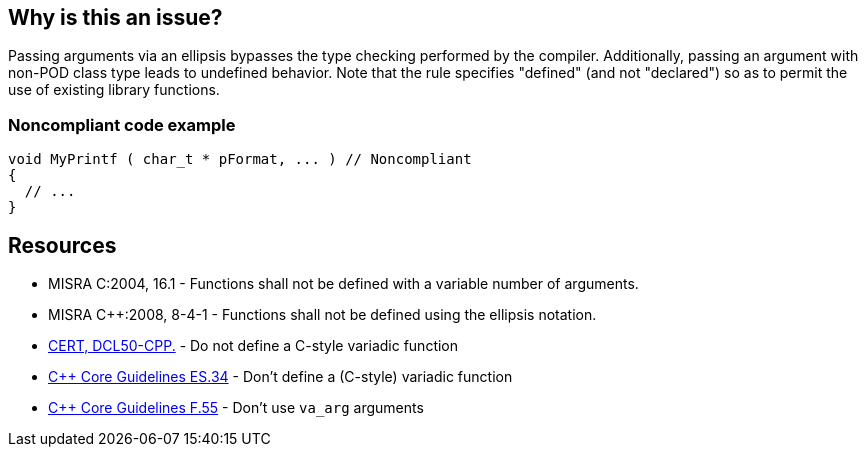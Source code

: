 == Why is this an issue?

Passing arguments via an ellipsis bypasses the type checking performed by the compiler. Additionally, passing an argument with non-POD class type leads to undefined behavior. Note that the rule specifies "defined" (and not "declared") so as to permit the use of existing library functions.


=== Noncompliant code example

[source,cpp]
----
void MyPrintf ( char_t * pFormat, ... )	// Noncompliant
{
  // ...
}
----


== Resources

* MISRA C:2004, 16.1 - Functions shall not be defined with a variable number of arguments.
* MISRA {cpp}:2008, 8-4-1 - Functions shall not be defined using the ellipsis notation.
* https://wiki.sei.cmu.edu/confluence/x/5ns-BQ[CERT, DCL50-CPP.] - Do not define a C-style variadic function
* https://github.com/isocpp/CppCoreGuidelines/blob/e49158a/CppCoreGuidelines.md#-es34-dont-define-a-c-style-variadic-function[{cpp} Core Guidelines ES.34] - Don't define a (C-style) variadic function
* https://github.com/isocpp/CppCoreGuidelines/blob/e49158a/CppCoreGuidelines.md#f55-dont-use-va_arg-arguments[{cpp} Core Guidelines F.55] - Don't use `va_arg` arguments
